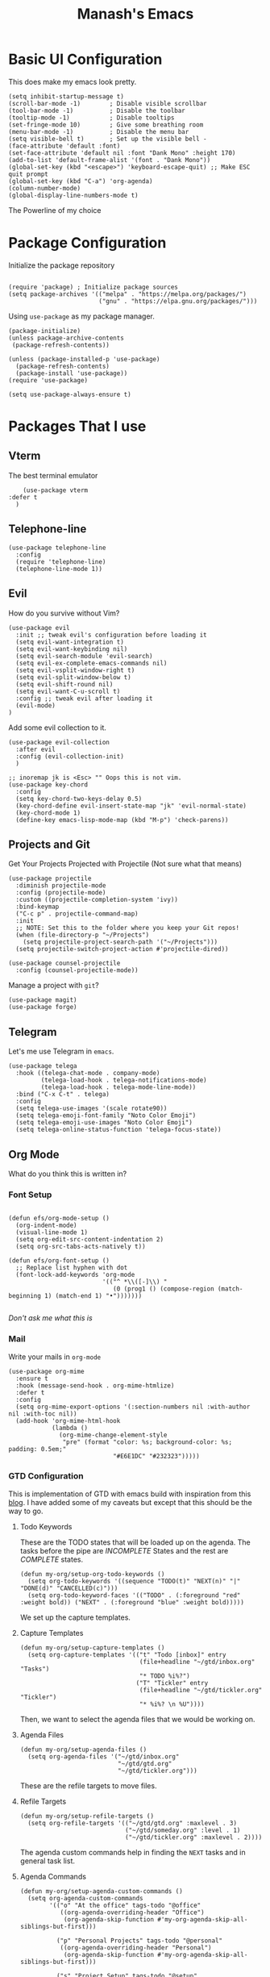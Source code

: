 #+TITLE: Manash's Emacs
#+PROPERTY: header-args:elisp :tangle ~/.emacs.d/init.el

* Basic UI Configuration

This does make my emacs look pretty.

#+begin_src elisp
  (setq inhibit-startup-message t)
  (scroll-bar-mode -1)        ; Disable visible scrollbar
  (tool-bar-mode -1)          ; Disable the toolbar
  (tooltip-mode -1)           ; Disable tooltips
  (set-fringe-mode 10)        ; Give some breathing room
  (menu-bar-mode -1)          ; Disable the menu bar
  (setq visible-bell t)       ; Set up the visible bell -
  (face-attribute 'default :font)
  (set-face-attribute 'default nil :font "Dank Mono" :height 170)
  (add-to-list 'default-frame-alist '(font . "Dank Mono"))
  (global-set-key (kbd "<escape>") 'keyboard-escape-quit) ;; Make ESC quit prompt
  (global-set-key (kbd "C-a") 'org-agenda)
  (column-number-mode)
  (global-display-line-numbers-mode t)
#+end_src

The Powerline of my choice

* Package Configuration

Initialize the package repository

#+begin_src elisp

  (require 'package) ; Initialize package sources
  (setq package-archives '(("melpa" . "https://melpa.org/packages/")
                           ("gnu" . "https://elpa.gnu.org/packages/")))
#+end_src

Using ~use-package~ as my package manager.

#+begin_src elisp
(package-initialize)
(unless package-archive-contents
 (package-refresh-contents))

(unless (package-installed-p 'use-package)
  (package-refresh-contents)
  (package-install 'use-package))
(require 'use-package)

(setq use-package-always-ensure t)
#+end_src

* Packages That I use

** Vterm

The best terminal emulator

#+begin_src elisp
    (use-package vterm
:defer t
  )
#+end_src

** Telephone-line

#+begin_src elisp
(use-package telephone-line
  :config
  (require 'telephone-line)
  (telephone-line-mode 1))
#+end_src

** Evil

How do you survive without Vim?
#+begin_src elisp
(use-package evil
  :init ;; tweak evil's configuration before loading it
  (setq evil-want-integration t)
  (setq evil-want-keybinding nil)
  (setq evil-search-module 'evil-search)
  (setq evil-ex-complete-emacs-commands nil)
  (setq evil-vsplit-window-right t)
  (setq evil-split-window-below t)
  (setq evil-shift-round nil)
  (setq evil-want-C-u-scroll t)
  :config ;; tweak evil after loading it
  (evil-mode)
)
#+end_src

Add some evil collection to it.

#+begin_src elisp
  (use-package evil-collection
    :after evil
    :config (evil-collection-init)
    )

  ;; inoremap jk is <Esc> "" Oops this is not vim.
  (use-package key-chord
    :config
    (setq key-chord-two-keys-delay 0.5)
    (key-chord-define evil-insert-state-map "jk" 'evil-normal-state)
    (key-chord-mode 1)
    (define-key emacs-lisp-mode-map (kbd "M-p") 'check-parens))
#+end_src

** Projects and Git

Get Your Projects Projected with Projectile (Not sure what that means)

#+begin_src elisp
(use-package projectile
  :diminish projectile-mode
  :config (projectile-mode)
  :custom ((projectile-completion-system 'ivy))
  :bind-keymap
  ("C-c p" . projectile-command-map)
  :init
  ;; NOTE: Set this to the folder where you keep your Git repos!
  (when (file-directory-p "~/Projects")
    (setq projectile-project-search-path '("~/Projects")))
  (setq projectile-switch-project-action #'projectile-dired))

(use-package counsel-projectile
  :config (counsel-projectile-mode))
#+end_src

Manage a project with ~git~?

#+begin_src elisp
(use-package magit)
(use-package forge)
#+end_src

** Telegram

Let's me use Telegram in ~emacs~.

#+begin_src elisp
  (use-package telega
    :hook ((telega-chat-mode . company-mode)
           (telega-load-hook . telega-notifications-mode)
           (telega-load-hook . telega-mode-line-mode))
    :bind ("C-x C-t" . telega)
    :config
    (setq telega-use-images '(scale rotate90))
    (setq telega-emoji-font-family "Noto Color Emoji")
    (setq telega-emoji-use-images "Noto Color Emoji")
    (setq telega-online-status-function 'telega-focus-state))
#+end_src

** Org Mode

What do you think this is written in?

*** Font Setup

#+begin_src elisp

  (defun efs/org-mode-setup ()
    (org-indent-mode)
    (visual-line-mode 1)
    (setq org-edit-src-content-indentation 2)
    (setq org-src-tabs-acts-natively t))

  (defun efs/org-font-setup ()
    ;; Replace list hyphen with dot
    (font-lock-add-keywords 'org-mode
                            '(("^ *\\([-]\\) "
                               (0 (prog1 () (compose-region (match-beginning 1) (match-end 1) "•")))))))

#+end_src

/Don't ask me what this is/ 

*** Mail

Write your mails in ~org-mode~

#+begin_src elisp
  (use-package org-mime
    :ensure t
    :hook (message-send-hook . org-mime-htmlize)
    :defer t
    :config
    (setq org-mime-export-options '(:section-numbers nil :with-author nil :with-toc nil))
    (add-hook 'org-mime-html-hook
              (lambda ()
                (org-mime-change-element-style
                 "pre" (format "color: %s; background-color: %s; padding: 0.5em;"
                               "#E6E1DC" "#232323")))))
#+end_src

*** GTD Configuration

This is implementation of GTD with emacs build with inspiration from this [[https://emacs.cafe/emacs/orgmode/gtd/2017/06/30/orgmode-gtd.html][blog]]. I have added some of my caveats but except that this should be the way to go.

**** Todo Keywords
These are the TODO states that will be loaded up on the agenda. The tasks before the pipe are /INCOMPLETE/ States and the rest are /COMPLETE/ states.

#+begin_src elisp
  (defun my-org/setup-org-todo-keywords ()
    (setq org-todo-keywords '((sequence "TODO(t)" "NEXT(n)" "|" "DONE(d)" "CANCELLED(c)")))
    (setq org-todo-keyword-faces '(("TODO" . (:foreground "red" :weight bold)) ("NEXT" . (:foreground "blue" :weight bold)))))
#+end_src

We set up the capture templates.

**** Capture Templates

#+begin_src elisp
  (defun my-org/setup-capture-templates ()
    (setq org-capture-templates '(("t" "Todo [inbox]" entry
                                   (file+headline "~/gtd/inbox.org" "Tasks")
                                   "* TODO %i%?")
                                  ("T" "Tickler" entry
                                   (file+headline "~/gtd/tickler.org" "Tickler")
                                   "* %i%? \n %U"))))
#+end_src

Then, we want to select the agenda files that we would be working on.

**** Agenda Files

#+begin_src elisp
  (defun my-org/setup-agenda-files ()
    (setq org-agenda-files '("~/gtd/inbox.org"
                             "~/gtd/gtd.org"
                             "~/gtd/tickler.org")))
#+end_src

These are the refile targets to move files.

**** Refile Targets

#+begin_src elisp
  (defun my-org/setup-refile-targets ()
    (setq org-refile-targets '(("~/gtd/gtd.org" :maxlevel . 3)
                               ("~/gtd/someday.org" :level . 1)
                               ("~/gtd/tickler.org" :maxlevel . 2))))
#+end_src

The agenda custom commands help in finding the ~NEXT~ tasks and in general task list.

**** Agenda Commands

#+begin_src elisp
  (defun my-org/setup-agenda-custom-commands ()
    (setq org-agenda-custom-commands
          '(("o" "At the office" tags-todo "@office"
             ((org-agenda-overriding-header "Office")
              (org-agenda-skip-function #'my-org-agenda-skip-all-siblings-but-first)))

            ("p" "Personal Projects" tags-todo "@personal"
             ((org-agenda-overriding-header "Personal")
              (org-agenda-skip-function #'my-org-agenda-skip-all-siblings-but-first)))

            ("s" "Project Setup" tags-todo "@setup"
             ((org-agenda-overriding-header "Project Setup")
              (org-agenda-skip-function #'my-org-agenda-skip-all-siblings-but-first)))

            ("n" "Next Tasks" ((todo "NEXT" ((org-agenda-overriding-header "Next Tasks"))))))))
#+end_src

The skipping functions help in finding the next task we are ought to do without displaying anything else.

**** Skipping Functions

#+begin_src elisp
  (defun my-org-agenda-skip-all-siblings-but-first ()
    "Skip all but the first non-done entry."
    (let (should-skip-entry)
      (unless (org-current-is-next)
        (setq should-skip-entry t))
      (save-excursion
        (while (and (not should-skip-entry) (org-goto-sibling t))
          (when (org-current-is-next) (setq should-skip-entry t))))
      (when should-skip-entry
        (or (outline-next-heading)
            (goto-char (point-max))))))

  (defun org-current-is-next ()
    (string= "NEXT" (org-get-todo-state)))
#+end_src

Now it's time to pull it all together

**** GTD Setup

#+begin_src elisp
  (defun gtd-setup ()
    (my-org/setup-refile-targets)
    (my-org/setup-agenda-custom-commands)
    (my-org/setup-agenda-files)
    (my-org/setup-capture-templates)
    (my-org/setup-org-todo-keywords)
    )
#+end_src

*** Org Configuration

Since =Emacs 28= already has a org mode, installing that one.

#+begin_src elisp
  (use-package evil-org
    :hook (org-mode . efs/org-mode-setup)
    :init
    (setq org-ellipsis " ▾" org-hide-emphasis-markers t)
    (efs/org-font-setup)
    (gtd-setup))

  (use-package org-bullets
    :after org
    :hook (org-mode . org-bullets-mode))

  (defun efs/org-mode-visual-fill ()
    (setq visual-fill-column-width 120)
    (setq visual-fill-column-center-text t)
    (visual-fill-column-mode 1))

  (use-package visual-fill-column
    :hook (org-mode . efs/org-mode-visual-fill))
#+end_src

*** Auto Tangle Org Mode

#+begin_src elisp

;; Automatically tangle our Emacs.org config file when we save it
(defun efs/org-babel-tangle-config ()
  (when (string-equal (buffer-file-name)
                      (expand-file-name "/home/manash/.emacs.d/dotemacs.org"))
    ;; Dynamic scoping to the rescue
    (let ((org-confirm-babel-evaluate nil))
      (org-babel-tangle))))

(add-hook 'org-mode-hook (lambda () (add-hook 'after-save-hook #'efs/org-babel-tangle-config)))

#+end_src

*** Org Babel Configuration

#+begin_src elisp
  (org-babel-do-load-languages
   'org-babel-load-languages
   '((emacs-lisp . t)
     (python . t)
     (C . t)
     ))
  (setq org-confirm-babel-evaluate nil)

      ;;; Structure Templates
  (require 'org-tempo)
  (add-to-list 'org-structure-template-alist '("sh" . "src bash"))
  (add-to-list 'org-structure-template-alist '("py" . "src python"))
  (add-to-list 'org-structure-template-alist '("el" . "src elisp"))
  (add-to-list 'org-structure-template-alist '("vi" . "src vimrc"))
#+end_src

*** Org Roam

A note taking +management system+ *brain.*

#+begin_src elisp
  (use-package org-roam
    :ensure t
    :defer t
    :init
    (setq org-roam-v2-ack t)
    :custom
    (org-roam-directory "~/brain")
    (org-roam-completion-everywhere t)
    (org-roam-dailies-capture-templates
     '(("d" "default" entry "* %<%I:%M %p>: %?"
        :if-new (file+head "%<%Y-%m-%d>.org" "#+title: %<%Y-%m-%d>\n"))))
    :bind (("C-c n l" . org-roam-buffer-toggle)
           ("C-c n f" . org-roam-node-find)
           ("C-c n i" . org-roam-node-insert)
           :map org-mode-map
           ("C-M-i" . completion-at-point)
           :map org-roam-dailies-map
           ("Y" . org-roam-dailies-capture-yesterday)
           ("T" . org-roam-dailies-capture-tomorrow))
    :bind-keymap
    ("C-c n d" . org-roam-dailies-map)
    :config
    (require 'org-roam-dailies) ;; Ensure the keymap is available
    (org-roam-db-autosync-mode))
#+end_src

** Rainbow Delimiters
Some colorings to your brackets ~s-exp~

#+begin_src elisp
(use-package rainbow-delimiters
  :hook (prog-mode . rainbow-delimiters-mode))
#+end_src

The hook is a function that takes a pair and executes a function based on the previous mode.

** Ivy and Ivy Rich

The Batman and The Ivy

#+begin_src elisp
(use-package ivy
  :diminish
  :bind (("C-s" . swiper)
         :map ivy-minibuffer-map
         ("TAB" . ivy-alt-done)	
         ("C-l" . ivy-alt-done)
         ("C-j" . ivy-next-line)
         ("C-k" . ivy-previous-line)
         :map ivy-switch-buffer-map
         ("C-k" . ivy-previous-line)
         ("C-l" . ivy-done)
         ("C-d" . ivy-switch-buffer-kill)
         :map ivy-reverse-i-search-map
         ("C-k" . ivy-previous-line)
         ("C-d" . ivy-reverse-i-search-kill))
  :config
  (ivy-mode 1))
#+end_src

Counsel Your Personal Counsellor

#+begin_src elisp
  (use-package counsel
    :bind (("M-x" . counsel-M-x)
           ("C-x b" . counsel-ibuffer)
           ("C-x C-f" . counsel-find-file)
           ([remap buffer-menu] . ibuffer)
           :map minibuffer-local-map
           ("C-r" . counsel-minibuffer-history))
    :config
    (setq ivy-initial-inputs-alist nil))
#+end_src

The Rich Documentation

#+begin_src elisp
(use-package ivy-rich
  :init
  (ivy-rich-mode 1))

(setcdr (assq t ivy-format-functions-alist) #'ivy-format-function-line)
#+end_src

** Prescient

#+begin_src elisp
(use-package ivy-prescient
  :after counsel
  :config
  (ivy-prescient-mode 1))
  

(use-package company-prescient
  :after company
  :config
  (company-prescient-mode 1))

;; Remember candidate frequencies across sessions
(prescient-persist-mode 1)

#+end_src

** Helpful And Smooth Scrolling

Oh yeah it's helpful to scroll smooth.

#+begin_src elisp
  (use-package smooth-scrolling
    :init (smooth-scrolling-mode 1))

  (use-package helpful
    :custom
    (counsel-describe-function-function #'helpful-callable)
    (counsel-describe-variable-function #'helpful-variable)
    :bind
    ([remap describe-function] . counsel-describe-function)
    ([remap describe-command] . helpful-command)
    ([remap describe-variable] . counsel-describe-variable)
    ([remap describe-key] . helpful-key)
  )
#+end_src

** Just Swipe

#+begin_src elisp
(use-package swiper :ensure t)
(use-package all-the-icons) ;; M-x all-the-icons-install-fonts # Only for first time usage.
(use-package doom-themes
  :init (load-theme 'doom-gruvbox t))
#+end_src

** Which Key

Which Key was that again?

#+begin_src elisp

  (use-package which-key
    :init (which-key-mode)
    :defer t
    :diminish which-key-mode
    :config
    (setq which-key-idle-delay 0.3))
#+end_src

Well it has a nice prompt.

** Smart Parens?

Being smart with parenthesis I believe. 

#+begin_src elisp
  (use-package smartparens
    :hook (prog-mode . smartparens-mode)
  )
#+end_src

** Formatting Buffers.

One format function to do all of it.

#+begin_src elisp
  (use-package format-all
    :hook (prog-mode . format-all-mode)
    :bind (("M-f" . format-all-buffer)))
#+end_src

** Hl-todo

Reformatting Todo Faces

#+begin_src elisp
  (use-package hl-todo
    :config
    (global-hl-todo-mode))
#+end_src

** Dired Packages

Extra font lock with [[github.com/diredfl][dired-fl]].

#+begin_src elisp
  (use-package diredfl
    :hook (dired-mode . diredfl-mode))
#+end_src

** Pdf-Tools

#+begin_src elisp
  (use-package pdf-tools
    :mode ("\\.pdf\\'" . pdf-view-mode))
#+end_src

** Grammer Configuration

Use a grammer envoker like Grammerly in emacs buffer when needed.

#+begin_src elisp
  (use-package  langtool
    :commands (langtool-check langtool-check-done langtool-show-message-at-point langtool-correct-buffer)
    :init (setq langtool-default-language "en-US")
    :config
    (setq langtool-language-tool-server-jar "/home/manash/code/LanguageTool-5.7/languagetool-server.jar")
    (setq langtool-language-tool-jar "/home/manash/code/LanguageTool-5.7/languagetool-commandline.jar"))
#+end_src

** Mail

Use Email in emacs. Find the key bindings for ~mu4e~ [[https://github.com/daviwil/emacs-from-scratch/blob/629aec3dbdffe99e2c361ffd10bd6727555a3bd3/show-notes/Emacs-Mail-01.org#managing-your-e-mail][here]].

#+begin_src elisp
  (defun my-mail-setup ()
    ;; This is set to 't' to avoid mail syncing issues when using mbsync
    (setq mu4e-change-filenames-when-moving t)

    ;; Refresh mail using isync every 10 minutes
    (setq mu4e-update-interval (* 10 60))
    (setq mu4e-get-mail-command "mbsync -a")
    (setq mu4e-maildir "~/Mail")

    (setq mu4e-drafts-folder "/[Gmail]/Drafts")
    (setq mu4e-sent-folder   "/[Gmail]/Sent Mail")
    (setq mu4e-refile-folder "/[Gmail]/All Mail")
    (setq mu4e-trash-folder  "/[Gmail]/Trash")


    (setq mu4e-bookmarks
          '(("flag:unread AND NOT flag:trashed" "Unread messages"      ?i)
            ("date:today..now"                  "Today's messages"     ?t)
            ("from:gamakshi@iitk.ac.in"         "Gamakshi"             ?s)
            ("date:7d..now"                     "Last 7 days"          ?w)
            ("mime:image/*"                     "Messages with images" ?p)))
    (setq mu4e-maildir-shortcuts
          '(("/Inbox"             . ?i)
            ("/[Gmail]/Sent Mail" . ?s)
            ("/[Gmail]/Trash"     . ?t)
            ("/[Gmail]/Drafts"    . ?d)
            ("/[Gmail]/All Mail"  . ?a)))

    (setq message-send-mail-function 'smtpmail-send-it)

    (setq mu4e-compose-signature "Manash Baul\nSoftware Engineer InMobi Ltd.\nCSE IIT Kanpur")
    (setq user-mail-address "mximpaid@gmail.com"
          user-full-name "Manash Baul"
          smtpmail-smtp-server "smtp.gmail.com"
          smtpmail-smtp-service 465
          smtpmail-stream-type 'ssl))
  (define-key message-mode-map
    (kbd "C-c o") 'org-mime-edit-mail-in-org-mode)
#+end_src



#+begin_src elisp
  (use-package mu4e
  :load-path "/usr/local/share/emacs/site-lisp/mu4e/"
  :ensure nil
  :config (my-mail-setup))

#+end_src

** Emojify

See emoji's in emacs :smile:

#+begin_src elisp
(use-package emojify
  :hook (after-init . global-emojify-mode))
#+end_src

** Mu4e Alert

Enables notification on all the mails that are incoming.

#+begin_src elisp
  (use-package mu4e-alert
    :hook
    ((after-init-hook . mu4e-alert-enable-notification)
     (after-init-hook . mu4e-alert-enable-mode-line-display))
    :config
    (mu4e-alert-set-default-style 'libnotify))
#+end_src

** Speed Typing

Have some practice while you're at =Emacs=

#+begin_src elisp
  (use-package speed-type)
#+end_src

* Language Server Protocol

LSP is the standards Software's Developers Toolkit, if you come from VS-Code / JetBrains IDE you have been using it already. But in emacs i.e (e for extensible), we have to set it up.

** LSP Initialize

So here is the function we define for our setup.

#+begin_src elisp

(defun lsp-mode-setup ()
  (setq lsp-headerline-breadcrumb-segments '(path-up-to-project file symbols))
  (lsp-headerline-breadcrumb-mode))
#+end_src

We will add this function to the hook. 

#+begin_src elisp
(use-package lsp-mode
  :commands (lsp lsp-deferred)
  :hook (lsp-mode . lsp-mode-setup)
  :init
  (setq lsp-keymap-prefix "C-l")  ;; Or 'C-l', 's-l'
  :config
  (lsp-enable-which-key-integration t))

#+end_src

** LSP UI

Need some more rich functionality.

#+begin_src elisp
  (use-package lsp-ui
    :hook ((lsp-mode . lsp-ui-mode) (lsp-ui-mode . lsp-diagnostics-mode))
    :bind (:map lsp-mode-map ("K" . lsp-ui-doc-show))
    :custom
    (lsp-ui-doc-position 'at-point)
    (lsp-ui-sideline-show-diagnostics t)) 
#+end_src

LSP UI adds some other helpful functionalities that can improve the work experience as we expect it to be.

** LSP Treemacs and Ivy

Treemacs itself is a good software, but with integration with LSP Mode can do a lot more and how we expect it to do.

#+begin_src elisp
  (use-package lsp-treemacs
    :after lsp)
  (use-package lsp-ivy)
  (use-package flycheck)
#+end_src

Some helpful reference findings with Ivy as well.

** Company Mode

It is, having a company with LSP.

#+begin_src elisp

  (use-package company
    :after lsp-mode
    :hook (lsp-mode . company-mode)
    :bind (:map lsp-mode-map
                ("<tab>" . company-complete-selection)
                ("<tab>" . company-indent-or-complete-common))
    :custom
    (company-minimum-prefix-length 1)
    (company-idle-delay 0.0))

  (use-package company-box
    :hook (company-mode . company-box-mode))

  (use-package evil-nerd-commenter
    :bind ("M-/" . evilnc-comment-or-uncomment-lines)) ;; Guess what this does.
#+end_src

** Languages
*** Typescript

#+begin_src elisp
(use-package typescript-mode
  :mode "\\.ts\\'"
  :hook (typescript-mode . lsp-deferred))
#+end_src

*** VimL

#+begin_src elisp
  (use-package vimrc-mode
    :mode "\\.vim\\(rc\\)?\\'")
#+end_src

*** C / C++

~CPP~ Razor Fast.

#+begin_src elisp
  (add-hook 'c++-mode-hook 'lsp-deferred)
  (add-hook 'c-mode-hook 'lsp-deferred)
#+end_src
* Dired

File Icons

#+begin_src elisp
(use-package all-the-icons-dired
  :hook (dired-mode . all-the-icons-dired-mode))
#+end_src

Hide / Show dotfiles

#+begin_src elisp
  (use-package dired-hide-dotfiles
    :hook (dired-mode . dired-hide-dotfiles-mode)
    :config
    (evil-collection-define-key 'normal 'dired-mode-map
      "H" 'dired-hide-dotfiles-mode))
#+end_src

Some quick navigation and dired buffer deletation

#+begin_src elisp

  (defun dired-maps ()
    (evil-collection-define-key 'normal 'dired-mode-map
      "h" 'dired-up-directory
      "l" 'dired-find-file))

  (use-package dired-single
    :init (dired-maps)) 

#+end_src

** File Operations

*** Marking files

- =m= - Marks a file
- =u= - Unmarks a file
- =U= - Unmarks all files in buffer
- =* t= / =t= - Inverts marked files in buffer
- =% m= - Mark files in buffer using regular expression
- =*= - Lots of other auto-marking functions
- =k= / =K= - "Kill" marked items (refresh buffer with =g= / =g r= to get them back)
- Many operations can be done on a single file if there are no active marks!

*** Copying and Renaming files

- =C= - Copy marked files (or if no files are marked, the current file)
- Copying single and multiple files
- =U= - Unmark all files in buffer
- =R= - Rename marked files, renaming multiple is a move!
- =% R= - Rename based on regular expression: =^test= , =old-\&=

*** Deleting files

- =D= - Delete marked file
- =d= - Mark file for deletion
- =x= - Execute deletion for marks
- =delete-by-moving-to-trash= - Move to trash instead of deleting permanently

*** Creating and extracting archives

- =Z= - Compress or uncompress a file or folder to (=.tar.gz=)
- =c= - Compress selection to a specific file
- =dired-compress-files-alist= - Bind compression commands to file extension

*** Other common operations

- =T= - Touch (change timestamp)
- =M= - Change file mode
- =O= - Change file owner
- =G= - Change file group
- =S= - Create a symbolic link to this file
- =L= - Load an Emacs Lisp file into Emacs

